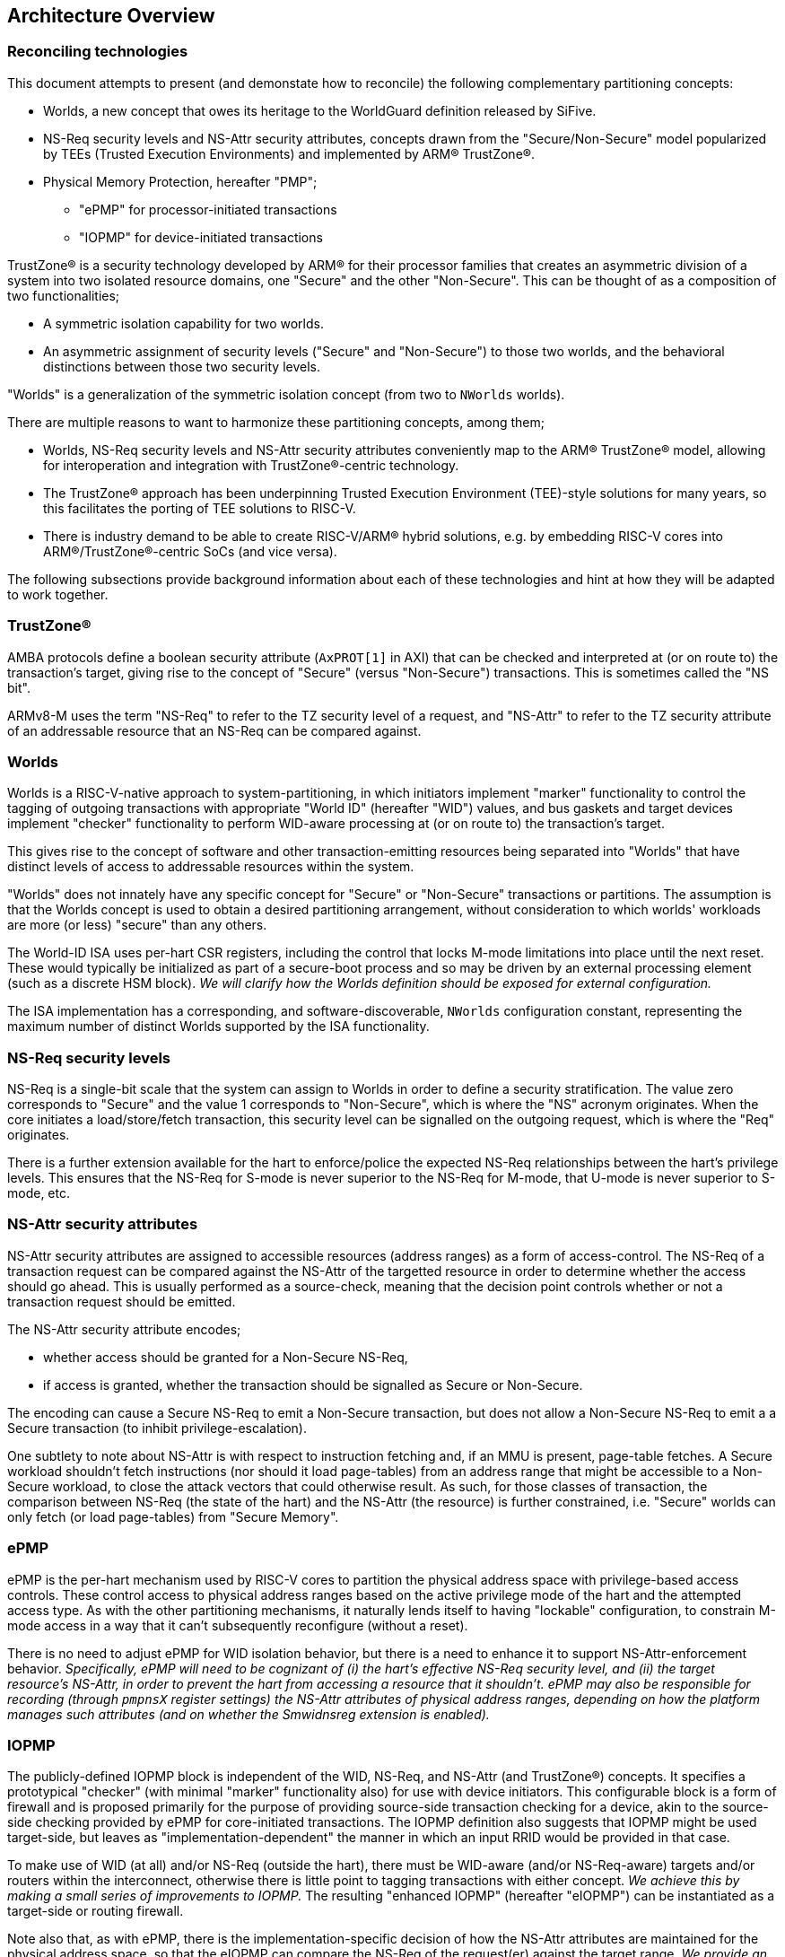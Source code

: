 :imagesdir: ./images

[[overview]]
== Architecture Overview

=== Reconciling technologies

This document attempts to present (and demonstate how to reconcile) the
following complementary partitioning concepts:

* Worlds, a new concept that owes its heritage to the WorldGuard definition
  released by SiFive.
* NS-Req security levels and NS-Attr security attributes, concepts drawn from
  the "Secure/Non-Secure" model popularized by TEEs (Trusted Execution
  Environments) and implemented by ARM(R) TrustZone(R).
* Physical Memory Protection, hereafter "PMP";
** "ePMP" for processor-initiated transactions
** "IOPMP" for device-initiated transactions

TrustZone(R) is a security technology developed by ARM(R) for their processor
families that creates an asymmetric division of a system into two isolated
resource domains, one "Secure" and the other "Non-Secure". This can be thought of as
a composition of two functionalities;

* A symmetric isolation capability for two worlds.
* An asymmetric assignment of security levels ("Secure" and "Non-Secure") to
  those two worlds, and the behavioral distinctions between those two security
  levels.

"Worlds" is a generalization of the symmetric isolation concept (from two to
`NWorlds` worlds).

There are multiple reasons to want to harmonize these partitioning concepts,
among them;

* Worlds, NS-Req security levels and NS-Attr security attributes conveniently
  map to the ARM(R) TrustZone(R) model, allowing for interoperation and
  integration with TrustZone(R)-centric technology.
* The TrustZone(R) approach has been underpinning Trusted Execution Environment
  (TEE)-style solutions for many years, so this facilitates the porting of TEE
  solutions to RISC-V.
* There is industry demand to be able to create RISC-V/ARM(R) hybrid solutions,
  e.g. by embedding RISC-V cores into ARM(R)/TrustZone(R)-centric SoCs (and
  vice versa).

The following subsections provide background information about each of these
technologies and hint at how they will be adapted to work together.

=== TrustZone(R)

AMBA protocols define a boolean security attribute (`AxPROT[1]` in AXI) that
can be checked and interpreted at (or on route to) the transaction's target,
giving rise to the concept of "Secure" (versus "Non-Secure") transactions. This
is sometimes called the "NS bit".

ARMv8-M uses the term "NS-Req" to refer to the TZ security level of a request,
and "NS-Attr" to refer to the TZ security attribute of an addressable resource
that an NS-Req can be compared against.

=== Worlds

Worlds is a RISC-V-native approach to system-partitioning, in which initiators
implement "marker" functionality to control the tagging of outgoing
transactions with appropriate "World ID" (hereafter "WID") values, and bus
gaskets and target devices implement "checker" functionality to perform
WID-aware processing at (or on route to) the transaction's target.

This gives rise to the concept of software and other transaction-emitting
resources being separated into "Worlds" that have distinct levels of access to
addressable resources within the system.

"Worlds" does not innately have any specific concept for "Secure" or
"Non-Secure" transactions or partitions. The assumption is that the Worlds
concept is used to obtain a desired partitioning arrangement, without
consideration to which worlds' workloads are more (or less) "secure" than any
others.

The World-ID ISA uses per-hart CSR registers, including the control that locks
M-mode limitations into place until the next reset. These would typically be
initialized as part of a secure-boot process and so may be driven by an
external processing element (such as a discrete HSM block). __We will clarify
how the Worlds definition should be exposed for external configuration.__

The ISA implementation has a corresponding, and software-discoverable,
`NWorlds` configuration constant, representing the maximum number of distinct
Worlds supported by the ISA functionality.

[[introNSReq]]
=== NS-Req security levels

NS-Req is a single-bit scale that the system can assign to Worlds in order to
define a security stratification. The value zero corresponds to "Secure" and
the value 1 corresponds to "Non-Secure", which is where the "NS" acronym
originates. When the core initiates a load/store/fetch transaction, this
security level can be signalled on the outgoing request, which is where the
"Req" originates.

There is a further extension available for the hart to enforce/police the
expected NS-Req relationships between the hart's privilege levels. This ensures
that the NS-Req for S-mode is never superior to the NS-Req for M-mode, that
U-mode is never superior to S-mode, etc.

[[introNSAttr]]
=== NS-Attr security attributes

NS-Attr security attributes are assigned to accessible resources (address
ranges) as a form of access-control. The NS-Req of a transaction request can be
compared against the NS-Attr of the targetted resource in order to determine
whether the access should go ahead. This is usually performed as a source-check,
meaning that the decision point controls whether or not a transaction request
should be emitted.

The NS-Attr security attribute encodes;

* whether access should be granted for a Non-Secure NS-Req,
* if access is granted, whether the transaction should be signalled as Secure
  or Non-Secure.

The encoding can cause a Secure NS-Req to emit a Non-Secure transaction, but
does not allow a Non-Secure NS-Req to emit a a Secure transaction (to inhibit
privilege-escalation).

One subtlety to note about NS-Attr is with respect to instruction fetching and,
if an MMU is present, page-table fetches. A Secure workload shouldn't fetch
instructions (nor should it load page-tables) from an address range that might
be accessible to a Non-Secure workload, to close the attack vectors that could
otherwise result. As such, for those classes of transaction, the comparison
between NS-Req (the state of the hart) and the NS-Attr (the resource) is
further constrained, i.e. "Secure" worlds can only fetch (or load page-tables)
from "Secure Memory".

=== ePMP

ePMP is the per-hart mechanism used by RISC-V cores to partition the physical
address space with privilege-based access controls. These control access to
physical address ranges based on the active privilege mode of the hart and the
attempted access type. As with the other partitioning mechanisms, it naturally
lends itself to having "lockable" configuration, to constrain M-mode access in
a way that it can't subsequently reconfigure (without a reset).

There is no need to adjust ePMP for WID isolation behavior, but there is a need
to enhance it to support NS-Attr-enforcement behavior.  __Specifically, ePMP
will need to be cognizant of (i) the hart's effective NS-Req security level,
and (ii) the target resource's NS-Attr, in order to prevent the hart from
accessing a resource that it shouldn't. ePMP may also be responsible for
recording (through `pmpnsX` register settings) the NS-Attr attributes of
physical address ranges, depending on how the platform manages such attributes
(and on whether the Smwidnsreg extension is enabled).__

=== IOPMP

The publicly-defined IOPMP block is independent of the WID, NS-Req, and NS-Attr
(and TrustZone(R)) concepts. It specifies a prototypical "checker" (with
minimal "marker" functionality also) for use with device initiators. This
configurable block is a form of firewall and is proposed primarily for the
purpose of providing source-side transaction checking for a device, akin to the
source-side checking provided by ePMP for core-initiated transactions. The
IOPMP definition also suggests that IOPMP might be used target-side, but leaves
as "implementation-dependent" the manner in which an input RRID would be
provided in that case.

To make use of WID (at all) and/or NS-Req (outside the hart), there must be
WID-aware (and/or NS-Req-aware) targets and/or routers within the interconnect,
otherwise there is little point to tagging transactions with either concept.
__We achieve this by making a small series of improvements to IOPMP.__ The
resulting "enhanced IOPMP" (hereafter "eIOPMP") can be instantiated as a
target-side or routing firewall.

Note also that, as with ePMP, there is the implementation-specific decision of
how the NS-Attr attributes are maintained for the physical address space, so
that the eIOPMP can compare the NS-Req of the request(er) against the target
range. __We provide an optional mechanism for recording the NS-Attr attributes
of physical address ranges within the ePMP/eIOPMP configuration.__

[[extconfig]]
=== External configuration

In many cases RISC-V cores are represented as a subsystem that is placed into a
host SoC, and in such use-cases it is often desirable to be able to configure
the security framework of that subsystem during a secure-boot phase, prior to
the subsystem executing any workload. It can also happen later on that the
subsystem is reset, perhaps with the requirement to reinitialize. In both
cases, we can see that there is a Root of Trust (hereafter "RoT") that is
"external" to the subsystem that should be able to impose its chosen security
configuration on the subsystem.

In all such cases we assume:

* There is a means to expose a selected subset of per-hart CSRs and per-device
  registers to the external environment for partitioning control.
* This external control may be blocked (or become read-only) when the
  cores/harts/devices they control are executing/enabled. (This assumption can
  simplify implementation and verification.)
* If there is value to making a setting available for external control, it
  follows that the control in question should be "lockable", such that settings
  become immutable before the affected harts execute (and/or the affected
  devices are enabled). The converse is true also: if a configuration is
  lockable, it makes sense for it to be configurable by external control.
* External configuration may be optional, in that the subsystem harts may
  perform their own self-configuration.
** Alternatively, for implementations intended to always be externally
   configured, these configuration registers may always be read-only to the
   harts.

==== World-ID

As we will see later, the World-ID registers divide logically into two groups,
_"Lockable partitioning registers"_, and _"Run-time manipulable registers"_.

__It is the former, the so-called lockable partitioning registers, that should
be exposed for external control.__

==== ePMP

ePMP also contributes to the system partitioning, through the ability to write
(and lock) rules that govern even M-mode's access to the hart's addressable
resources. On some platforms (when Smwidnsreg is enabled), the `pmpnsX`
registers may also be the way in which physical address ranges are assigned
their NS-Attr attributes. __The ePMP registers should be exposed for external
control.__

==== eIOPMP

eIOPMP is, at its core, a look-aside firewall component with a set of
configuration registers. It may also be packaged as a bus gasket, which may add
to the configuration interface (otherwise the look-aside is presumably embedded
within another component and its register map)footnote:[There are interconnects
that can incorporate look-aside components of this sort. Or it may be
integrated into an IOMMU, DMA engine, memory controller, ...]. It is an
integration-level decision where an eIOPMP instance's registers appear and how
they are exposed.

As with the ePMP, the eIOPMP may also be responsible for recording the NS-Attr
attributes for the physical address ranges it covers, this depends on how the
platform chooses to implement these attributes. (They may alternatively be
tracked by the platform's PMAs, i.e. Physical Memory Attributes, in which case
the eIOPMP may instead obtain the information that way.) __The eIOPMP may be
responsible for recording the NS-Attr attributes of the physical address ranges
it covers.__

Though some of the IOPMP register settings advertise their own locking
mechanisms, they only provide for a partial lockdown of the
partitioning-relevant configuration. In this specification, __we provide an
additional lock field that locks down the eIOPMP configuration interface as a
whole (with the exception of the "Error capture registers").__

__The whole eIOPMP configuration interface should be exposed for external
control.__

[[rotMode]]
==== RoT-mode and M-mode

We have argued that the ability to perform lockable configuration from outside
the (sub)system should be equivalent to the ability to perform lockable
configuration from M-mode within the (sub)system. If we ignore any distinction
between the two and consider them as the same logical entity - then we could
note that this entity has the privilege to set lockable configuration, after
which the configuration cannot be altered by run-time M-mode, which is
constrained by its effects. If one considers that observation, one can talk
about a metaphorical "RoT-mode" that is more highly privileged than "run-time
M-mode", because the former can configure constraints on the latter.

This ostensible "RoT-mode" concept is usefully vague, it applies equally to
early-boot M-mode code and/or to a completely external agent. But that has
value in itself, as that is the comparison between (a) a system that boots
itself, with (b) a subsystem that is booted by a parent system.  As we will see
in the diagrams of <<extensions>>, the addition of this "RoT-mode" psuedo
privilege level allows a constraints-based visualization to emerge, which
extends from U-mode through M-mode to beyond-the-hart. Constraining M-mode is
the desired side-effect.

The lockable configuration that would be controlled by RoT-mode includes;

* ePMP locked configuration (CSRs)
* World-ID "lockable partitioning registers" (CSRs)
* System-level IOPMP instances (device-mapped registers)

=== Extensions and documentation grouping

In keeping with RVI convention, functionality is introduced in small units
known as extensions, often at a fine-grain granularity. The assumption is that
these extensions will typically be employed in coarser-grained groupings, and
that profiles may be defined to this effect also.

This document will divide itself into coarse-grain "sub-proposal" sections,
such that each can provide its own context, requirements, and solutions in as
separable a manner as possible.

* "Worlds" baseline
** The "World-ID" ISA extension set. This is derived from the original
   WorldGuard v0.4 proposal from SiFive by making some tweaks and adding
   support for the Hypervisor extension. It provides support for World-based
   marking of core-initiated transactions.
** The "eIOPMP extension". This is derived from v0.7 of the draft IOPMP
   specification by making some tweaks and clarifications, and adding support
   for match-based output WID/RRID. I.e. an eIOPMP that can map from an input
   WID namespace to an output WID namespace.
* NS-Req
** The "NS-Req" ISA extension set. This allows World IDs to be classified by
   security level. It also enforces sane relationships between the security
   levels of the hart's 3 privilege levels.
** The "eIOPMP NS-Req" non-ISA extension. This is to the eIOPMP what the
   "NS-Req" ISA extension set is to the hart, it classifies the available
   World IDs into their respective NS-Req security levels, which is useful if
   the eIOPMP instance is configured to signal the resulting NS-Req on outgoing
   transactions.
* NS-Attr
** The "NS-Attr" ISA extension. This extension defines the concept a security
   attribute that one associates with a resource's physical address range. The
   hart checks all outgoing load/store/fetch transactions using the effective
   WID's NS-Req and, by comparing that against the NS-Attr for the target
   physical address, it faults any transactions that aren't permitted. This
   extension assumes the platform has a mechanism for defining NS-Attr
   attributes for the accessible address space, e.g. as a PMA (Physical Memory
   Attribute).
** The "eIOPMP NS-Attr" non-ISA extension. This is to the eIOPMP what the
   "NS-Attr" extension is to the hart, it introduces the NS-Attr concept to the
   eIOPMP, implying that it will perform enforcement of NS-Attr on all input
   transactions before forwarding (or rejecting) them.
* PMP registration of NS-Attr attributes.
** The "ePMP NS-Attr registry" ISA extension. This extension advertises that
   the ePMP manages the NS-Attr attributes for the hart's accessible physical
   address space, as an alternative to any other platform-specific mechanism
   for recording attributes.
** The "eIOPMP NS-Attr registry" non-ISA extension. This is to the eIOPMP what
   the "ePMP NS-Attr registry" extension is to the hart, it advertises that the
   eIOPMP manages the NS-Attr attributes for the eIOPMP's accessible physical
   address space, as an alternative to any other platform-specific mechanism
   for recording attributes.

Here is an overview of the ISA extensions covered in this document;

[%header,cols="3,1,3"]
|===
| *Sub-proposal* | *Ext name* | *Content*
.5+| World-ID baseline | Smwid | Hart-specific WID
                       | Smwidl | Lower-than-M-mode WID
                       | Smwidm | Delegation to M-mode
                       | Smwids | User-mode and delegation to S-mode
                       | Smwidv | Hypervisor support
.2+| NS-Req            | Smwidns | NS-Req assignments and signalling
                       | Smwidnsc | NS-Req privilege constraints
| NS-Attr              | Smwidnsa | NS-Attr transaction checking
| PMP registration of NS-Attr | Smwidnsreg | ePMP registration of NS-Attr
|===

